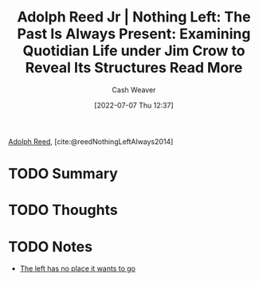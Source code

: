 :PROPERTIES:
:ROAM_REFS: [cite:@reedNothingLeftAlways2014]
:ID: 26b5b285-6345-4c27-bdd6-26ae906aefdb
:END:
#+title: Adolph Reed Jr | Nothing Left: The Past Is Always Present: Examining Quotidian Life under Jim Crow to Reveal Its Structures Read More
#+author: Cash Weaver
#+date: [2022-07-07 Thu 12:37]
#+filetags: :reference:

[[id:9547a103-ff4a-491f-b649-2cbc09cc0ce3][Adolph Reed]], [cite:@reedNothingLeftAlways2014]

* TODO Summary
* TODO Thoughts
* TODO Notes

- [[id:89f17c46-04dc-42ba-bda2-7ac14c5cbae0][The left has no place it wants to go]]

#+print_bibliography:

* Anki :noexport:
:PROPERTIES:
:ANKI_DECK: Default
:END:


